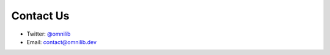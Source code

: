 .. _contact-us:

Contact Us
==========


* Twitter: `@omnilib <https://twitter.com/omnilib>`_
* Email: `contact@omnilib.dev <mailto:contact@omnilib.dev>`_

